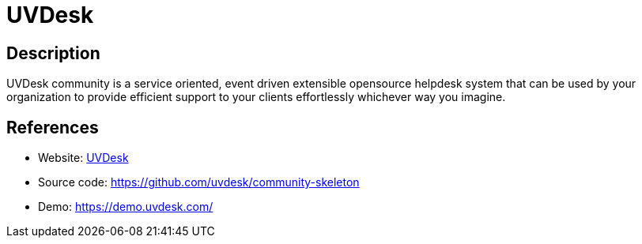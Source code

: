 = UVDesk

:Name:          UVDesk
:Language:      UVDesk
:License:       MIT
:Topic:         Software Development
:Category:      Project Management
:Subcategory:   

// END-OF-HEADER. DO NOT MODIFY OR DELETE THIS LINE

== Description

UVDesk community is a service oriented, event driven extensible opensource helpdesk system that can be used by your organization to provide efficient support to your clients effortlessly whichever way you imagine.

== References

* Website: https://www.uvdesk.com/[UVDesk]
* Source code: https://github.com/uvdesk/community-skeleton[https://github.com/uvdesk/community-skeleton]
* Demo: https://demo.uvdesk.com/[https://demo.uvdesk.com/]
